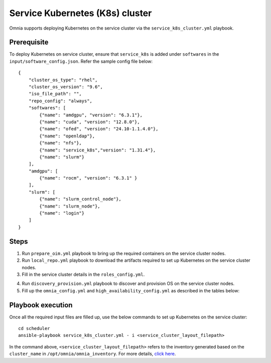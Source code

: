 =================================
Service Kubernetes (K8s) cluster
=================================

Omnia supports deploying Kubernetes on the service cluster via the ``service_k8s_cluster.yml`` playbook.

Prerequisite
==============

To deploy Kubernetes on service cluster, ensure that ``service_k8s`` is added under ``softwares`` in the ``input/software_config.json``. Refer the sample config file below: ::

    {
        "cluster_os_type": "rhel",
        "cluster_os_version": "9.6",
        "iso_file_path": "",
        "repo_config": "always",
        "softwares": [
            {"name": "amdgpu", "version": "6.3.1"},
            {"name": "cuda", "version": "12.8.0"},
            {"name": "ofed", "version": "24.10-1.1.4.0"},
            {"name": "openldap"},
            {"name": "nfs"},
            {"name": "service_k8s","version": "1.31.4"},
            {"name": "slurm"}
        ],
        "amdgpu": [
            {"name": "rocm", "version": "6.3.1" }
        ],
        "slurm": [
            {"name": "slurm_control_node"},
            {"name": "slurm_node"},
            {"name": "login"}
        ]
    }

Steps
=======

1. Run ``prepare_oim.yml`` playbook to bring up the required containers on the service cluster nodes.

2. Run ``local_repo.yml`` playbook to download the artifacts required to set up Kubernetes on the service cluster nodes.

3. Fill in the service cluster details in the ``roles_config.yml``.

.. csv-table:: roles_config.yml
   :file: ../../../../Tables/service_k8s_roles.csv
   :header-rows: 1
   :keepspace:

4. Run ``discovery_provision.yml`` playbook to discover and provision OS on the service cluster nodes.

5. Fill up the ``omnia_config.yml`` and ``high_availability_config.yml`` as described in the tables below:

.. csv-table:: omnia_config.yml
   :file: ../../../../Tables/scheduler_k8s_rhel.csv
   :header-rows: 1
   :keepspace:

.. csv-table:: high_availability_config.yml
   :file: ../../../../Tables/service_k8s_high_availability.csv
   :header-rows: 1
   :keepspace:

Playbook execution
====================

Once all the required input files are filled up, use the below commands to set up Kubernetes on the service cluster: ::

    cd scheduler
    ansible-playbook service_k8s_cluster.yml - i <service_cluster_layout_filepath>

In the command above, ``<service_cluster_layout_filepath>`` refers to the inventory generated based on the ``cluster_name`` in ``/opt/omnia/omnia_inventory``. For more details, `click here <../../ViewInventory.html>`_.